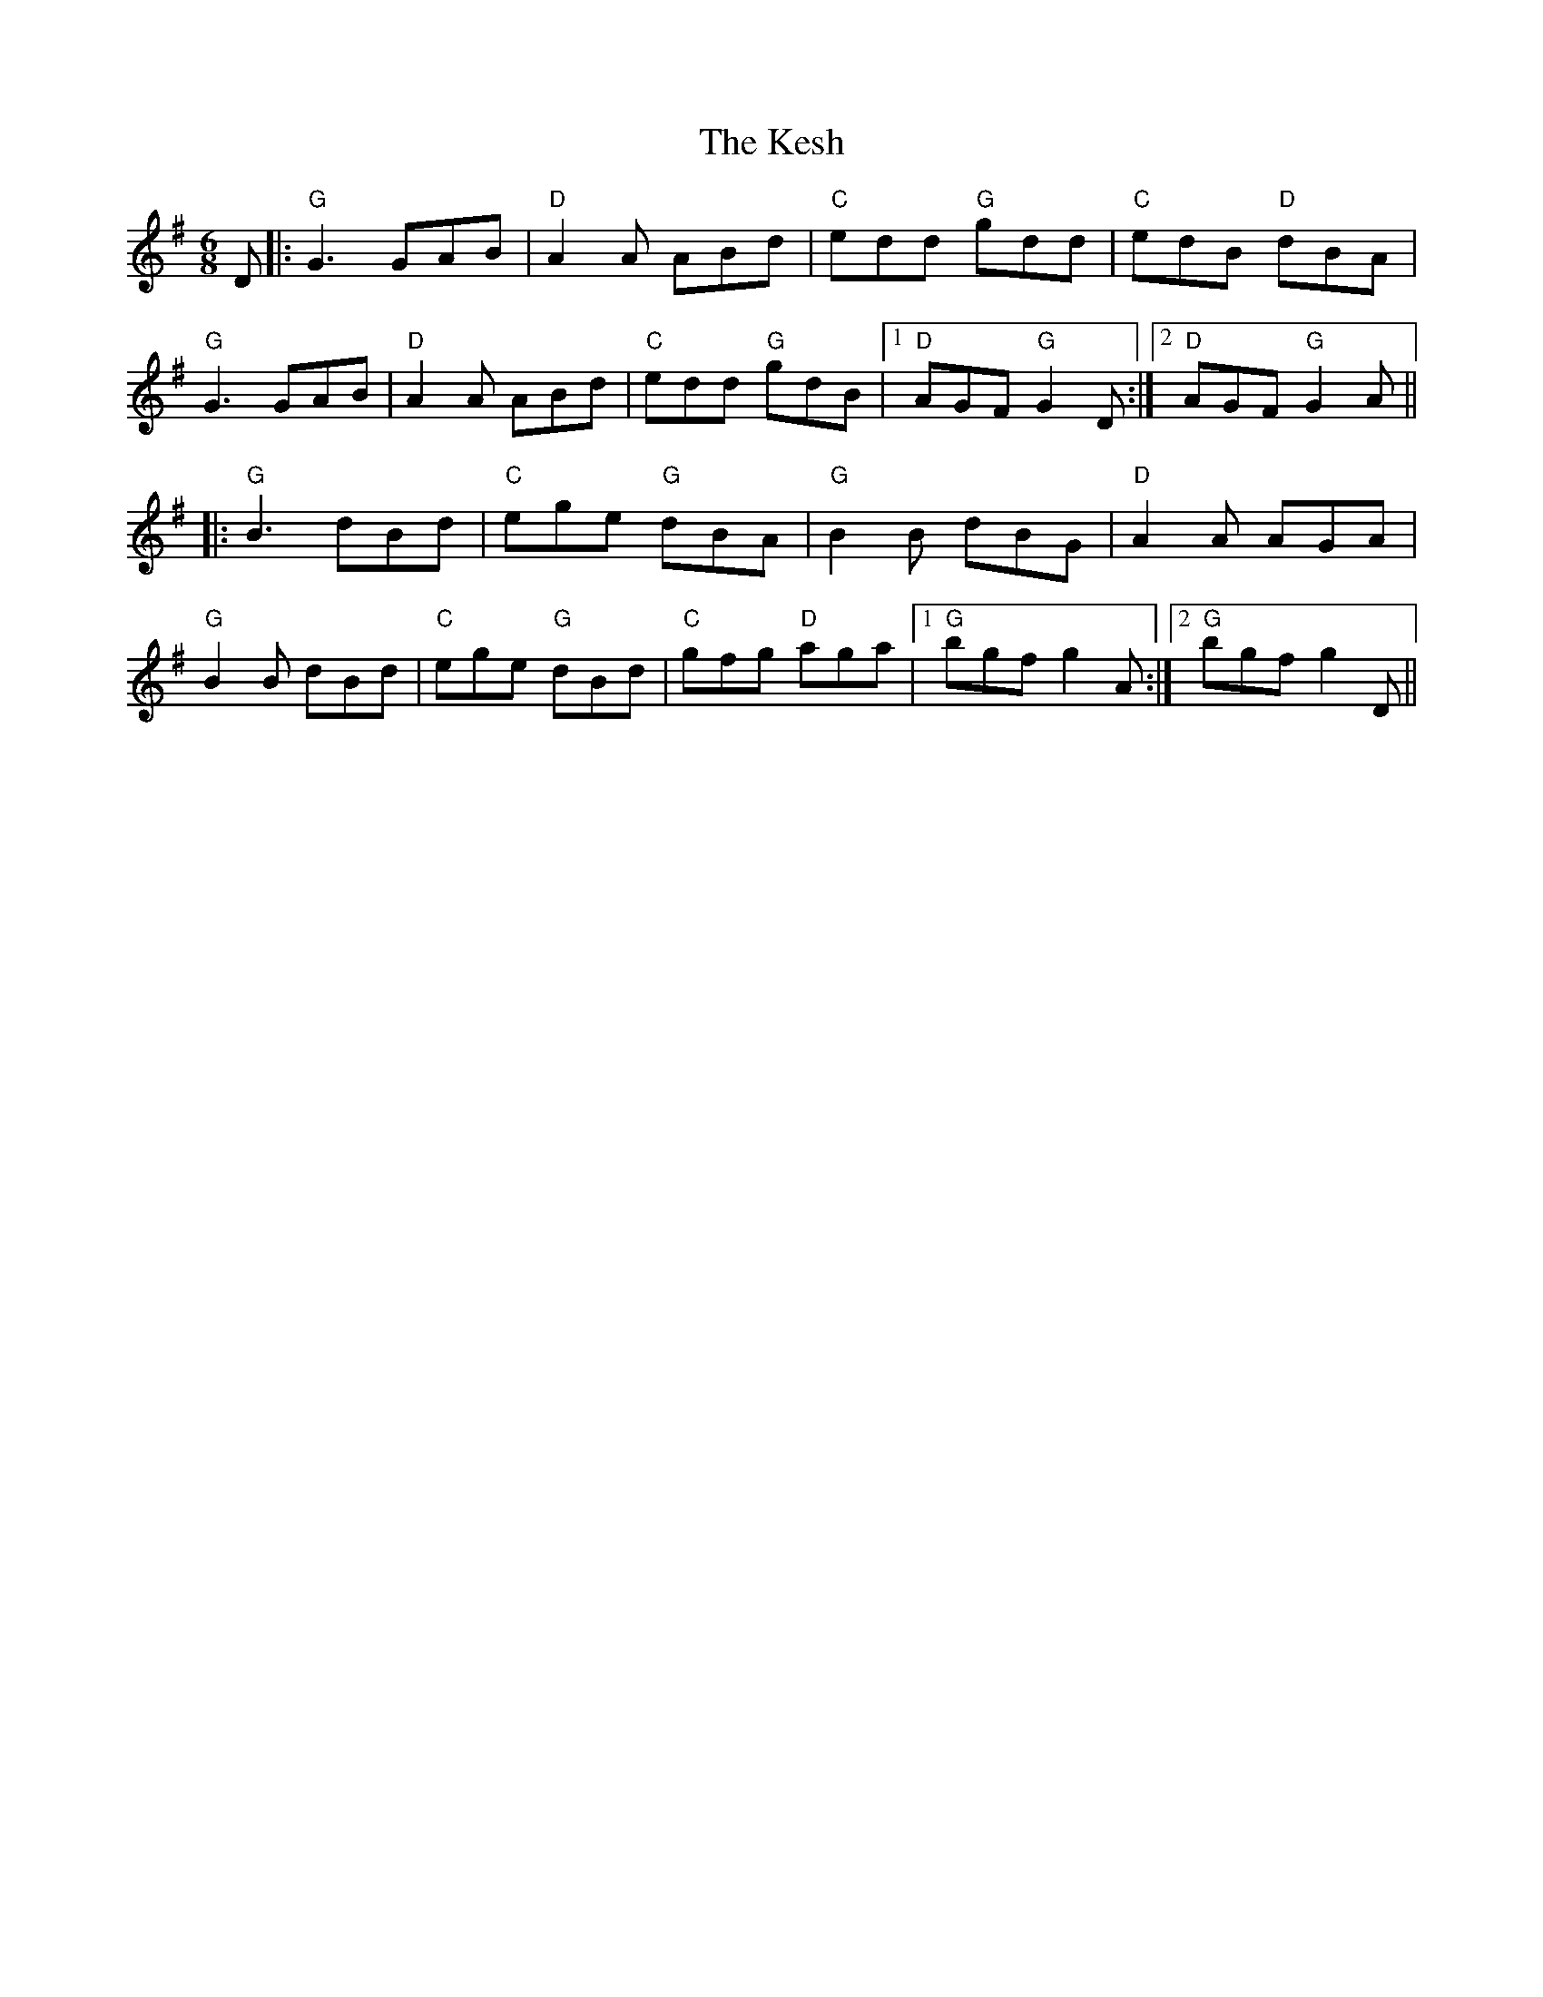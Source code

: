 X: 21415
T: Kesh, The
R: jig
M: 6/8
K: Gmajor
D|:"G" G3 GAB|"D" A2A ABd|"C" edd "G" gdd|"C" edB "D" dBA|
"G" G3 GAB|"D" A2A ABd|"C" edd "G" gdB|1 "D" AGF "G" G2D:|2 "D" AGF "G" G2A||
|:"G" B3 dBd|"C" ege "G" dBA|"G" B2B dBG|"D" A2A AGA|
"G" B2B dBd|"C" ege "G" dBd|"C" gfg "D" aga|1 "G" bgf g2A:|2 "G" bgf g2D||

